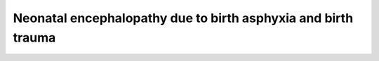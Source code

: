 .. _2017_cause_neonatal_encephalopathy:

==============================================================
Neonatal encephalopathy due to birth asphyxia and birth trauma
==============================================================

.. todo::
   Describe cause model
